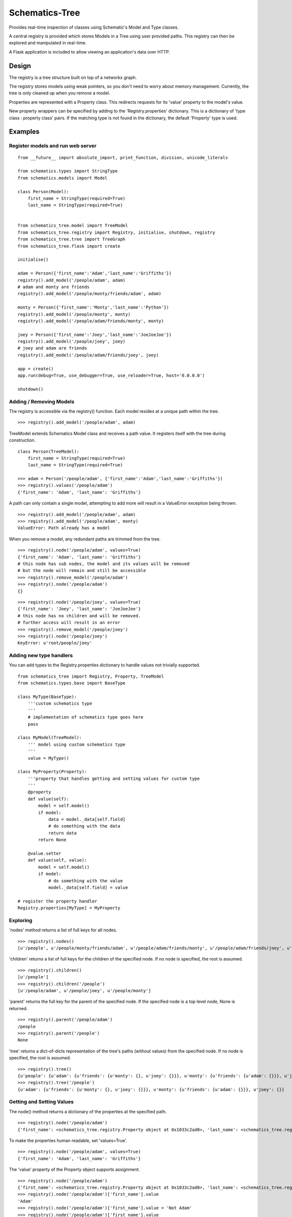 ===============
Schematics-Tree
===============

Provides real-time inspection of classes using Schematic's Model and Type classes.

A central registry is provided which stores Models in a Tree using user provided paths.
This registry can then be explored and manipulated in real-time.

A Flask application is included to allow viewing an application's data over HTTP.


Design
======

The registry is a tree structure built on top of a networkx graph.

The registry stores models using weak pointers, so you don't need to worry about memory
management. Currently, the tree is only cleaned up when you remove a model.


Properties are represented with a Property class. This redirects requests for its
'value' property to the model's value.

New property wrappers can be specified by adding to the 'Registry.properties' dictionary.
This is a dictionary of 'type class : property class' pairs.
If the matching type is not found in the dictionary, the default 'Property' type is used.


Examples
========


Register models and run web server
----------------------------------

::

    from __future__ import absolute_import, print_function, division, unicode_literals

    from schematics.types import StringType
    from schematics.models import Model

    class Person(Model):
        first_name = StringType(required=True)
        last_name = StringType(required=True)


    from schematics_tree.model import TreeModel
    from schematics_tree.registry import Registry, initialise, shutdown, registry
    from schematics_tree.tree import TreeGraph
    from schematics_tree.flask import create

    initialise()

    adam = Person({'first_name':'Adam','last_name':'Griffiths'})
    registry().add_model('/people/adam', adam)
    # adam and monty are friends
    registry().add_model('/people/monty/friends/adam', adam)

    monty = Person({'first_name':'Monty','last_name':'Python'})
    registry().add_model('/people/monty', monty)
    registry().add_model('/people/adam/friends/monty', monty)

    joey = Person({'first_name':'Joey','last_name':'JoeJoeJoe'})
    registry().add_model('/people/joey', joey)
    # joey and adam are friends
    registry().add_model('/people/adam/friends/joey', joey)

    app = create()
    app.run(debug=True, use_debugger=True, use_reloader=True, host='0.0.0.0')

    shutdown()


Adding / Removing Models
------------------------

The registry is accessible via the registry() function.
Each model resides at a unique path within the tree.

::

    >>> registry().add_model('/people/adam', adam)


TreeModel extends Schematics Model class and receives a path value.
It registers itself with the tree during construction.

::

    class Person(TreeModel):
        first_name = StringType(required=True)
        last_name = StringType(required=True)

    >>> adam = Person('/people/adam', {'first_name':'Adam','last_name':'Griffiths'})
    >>> registry().values('/people/adam')
    {'first_name': 'Adam', 'last_name': 'Griffiths'}


A path can only contain a single model, attempting to add more will result in a
ValueError exception being thrown.

::

    >>> registry().add_model('/people/adam', adam)
    >>> registry().add_model('/people/adam', monty)
    ValueError: Path already has a model


When you remove a model, any redundant paths are trimmed from the tree.

::

    >>> registry().node('/people/adam', values=True)
    {'first_name': 'Adam', 'last_name': 'Griffiths'}
    # this node has sub nodes, the model and its values will be removed
    # but the node will remain and still be accessible
    >>> registry().remove_model('/people/adam')
    >>> registry().node('/people/adam')
    {}


::

    >>> registry().node('/people/joey', values=True)
    {'first_name': 'Joey', 'last_name': 'JoeJoeJoe'}
    # this node has no children and will be removed.
    # further access will result in an error
    >>> registry().remove_model('/people/joey')
    >>> registry().node('/people/joey')
    KeyError: u'root/people/joey'


Adding new type handlers
------------------------

You can add types to the Registry.properties dictionary to handle
values not trivially supported.

::

    from schematics_tree import Registry, Property, TreeModel
    from schematics.types.base import BaseType

    class MyType(BaseType):
        '''custom schematics type
        '''
        # implementation of schematics type goes here
        pass

    class MyModel(TreeModel):
        ''' model using custom schematics type
        '''
        value = MyType()

    class MyProperty(Property):
        '''property that handles getting and setting values for custom type
        '''
        @property
        def value(self):
            model = self.model()
            if model:
                data = model._data[self.field]
                # do something with the data
                return data
            return None

        @value.setter
        def value(self, value):
            model = self.model()
            if model:
                # do something with the value
                model._data[self.field] = value

    # register the property handler
    Registry.properties[MyType] = MyProperty


Exploring
---------

'nodes' method returns a list of full keys for all nodes.

::

    >>> registry().nodes()
    [u'/people', u'/people/monty/friends/adam', u'/people/adam/friends/monty', u'/people/adam/friends/joey', u'/people/joey', u'/people/monty/friends', u'/people/adam/friends', u'/people/adam', u'/people/monty']


'children' returns a list of full keys for the children of the specified node.
If no node is specified, the root is assumed.

::

    >>> registry().children()
    [u'/people']
    >>> registry().children('/people')
    [u'/people/adam', u'/people/joey', u'/people/monty']


'parent' returns the full key for the parent of the specified node.
If the specified node is a top level node, None is returned.

::

    >>> registry().parent('/people/adam')
    /people
    >>> registry().parent('/people')
    None


'tree' returns a dict-of-dicts representation of the tree's paths (without values) from
the specified node.
If no node is specified, the root is assumed.

::

    >>> registry().tree()
    {u'people': {u'adam': {u'friends': {u'monty': {}, u'joey': {}}}, u'monty': {u'friends': {u'adam': {}}}, u'joey': {}}}
    >>> registry().tree('/people')
    {u'adam': {u'friends': {u'monty': {}, u'joey': {}}}, u'monty': {u'friends': {u'adam': {}}}, u'joey': {}}


Getting and Setting Values
--------------------------

The node() method returns a dictionary of the properties at the specified path.

::

    >>> registry().node('/people/adam')
    {'first_name': <schematics_tree.registry.Property object at 0x1033c2ad0>, 'last_name': <schematics_tree.registry.Property object at 0x1033c2b10>}


To make the properties human readable, set 'values=True'.

::

    >>> registry().node('/people/adam', values=True)
    {'first_name': 'Adam', 'last_name': 'Griffiths'}


The 'value' property of the Property object supports assignment.

::

    >>> registry().node('/people/adam')
    {'first_name': <schematics_tree.registry.Property object at 0x1033c2ad0>, 'last_name': <schematics_tree.registry.Property object at 0x1033c2b10>}
    >>> registry().node('/people/adam')['first_name'].value
    'Adam'
    >>> registry().node('/people/adam')['first_name'].value = 'Not Adam'
    >>> registry().node('/people/adam')['first_name'].value
    'Not Adam'


Adding, deleting or modifying contents the contents of the returned dictionary
will not be reflected in the tree or by the models.

Use the 'value' property of the Property object as mentioned above to make changes.


::

    >>> registry().node('/people/adam', values=True)
    {'first_name': 'Adam', 'last_name': 'Griffiths'}
    >>> registry().node('/people/adam', values=True)['first_name'] = 'Not Adam'
    >>> registry().node('/people/adam', values=True)
    {'first_name': 'Adam', 'last_name': 'Griffiths'}


::

    >>> registry().node('/people/adam', values=True)
    {'first_name': 'Adam', 'last_name': 'Griffiths'}
    >>> del registry().node('/people/adam', values=True)['first_name']
    >>> registry().node('/people/adam', values=True)
    {'first_name': 'Adam', 'last_name': 'Griffiths'}



Changing the separator character
--------------------------------

The default separator character is '/'. This can be changed before the registry is created.

::

    from schematics_tree import Registry
    Registry.separator = '.'


Flask end points
================

Schematics-tree provides an optional flask application that allows for the viewing
and modification of model values over HTTP.

There is currently no authentication / security mechanism, so avoid using this
for internet-connected systems.


Create a default application
----------------------------

If you're not using flask in your application, this function will create a flask
application and set it up for you.

The web page will be accessible at 'http://localhost:8080/'

::

    from schematics_tree.flask import create
    app = create()
    app.run(debug=True, use_debugger=True, use_reloader=True, host='0.0.0.0')



If you already have a flask application, you can add the schematics-tree views to
it using the 'register_blueprints' function.

The web page will be accessible at 'http://<host:port>/<url_prefix>/'

::

    from flask import Flask
    from schematics_tree.flask import register_blueprints

    app = Flask(__name__)
    # url_prefix is None
    # provide a url_prefix to avoid clashing with your application
    def register_blueprints(app, url_prefix='/path/goes/here'):


/keys/<path>
-----

Provides a list of keys, in full key format, from the specified starting path.

All keys are returned when you don't specify a parent.

http://.../keys::

    ["/people", "/people/monty/friends/adam", "/people/adam/friends/monty", "/people/adam/friends/joey", "/people/joey", "/people/monty/friends", "/people/adam/friends", "/people/adam", "/people/monty"]


Only children are returned when you request a specified path.

http://.../keys/people::

    ["/people/adam", "/people/joey", "/people/monty"]


/tree/<path>
------------

Provides a view of the tree, as a dictionary of dictionaries, from the specified starting path.

http://.../tree::

    {"people": {"adam": {"friends": {"monty": {}, "joey": {}}}, "monty": {"friends": {"adam": {}}}, "joey": {}}}


http://...tree/people/adam::

    {"friends": {"monty": {}, "joey": {}}}


/values/<path>
-------------

Provide the values of a specified path.

http://.../values/people/adam::

    {"first_name": "Adam", "last_name": "Griffiths"}


Dependencies
============
* schematics
* networkx
* flask (optional)


TODO
====

* Add setup.py
* Add tests
* Test and support more schematics types (string, int, float, url, numpy, etc)
* Provide an AJAX powered web page which provides exploration, and the viewing and setting of values.
* Prune the tree more often than just in remove_model.
* Provide a security / login decorator for the flask views
